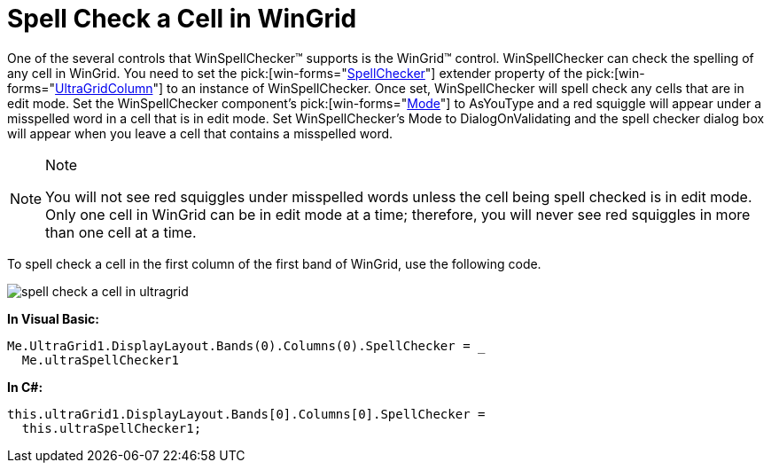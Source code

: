 ﻿////

|metadata|
{
    "name": "winspellchecker-spell-check-a-cell-in-wingrid",
    "controlName": ["WinSpellChecker"],
    "tags": ["Grids","How Do I","Validation"],
    "guid": "{9D67854B-7837-450F-A33B-8B327BBE9A0F}",  
    "buildFlags": [],
    "createdOn": "0001-01-01T00:00:00Z"
}
|metadata|
////

= Spell Check a Cell in WinGrid

One of the several controls that WinSpellChecker™ supports is the WinGrid™ control. WinSpellChecker can check the spelling of any cell in WinGrid. You need to set the  pick:[win-forms="link:{ApiPlatform}win.ultrawingrid{ApiVersion}~infragistics.win.ultrawingrid.ultragridcolumn~spellchecker.html[SpellChecker]"]  extender property of the  pick:[win-forms="link:{ApiPlatform}win.ultrawingrid{ApiVersion}~infragistics.win.ultrawingrid.ultragridcolumn.html[UltraGridColumn]"]  to an instance of WinSpellChecker. Once set, WinSpellChecker will spell check any cells that are in edit mode. Set the WinSpellChecker component's  pick:[win-forms="link:{ApiPlatform}win.ultrawinspellchecker{ApiVersion}~infragistics.win.ultrawinspellchecker.ultraspellchecker~mode.html[Mode]"]  to AsYouType and a red squiggle will appear under a misspelled word in a cell that is in edit mode. Set WinSpellChecker's Mode to DialogOnValidating and the spell checker dialog box will appear when you leave a cell that contains a misspelled word.

.Note
[NOTE]
====
You will not see red squiggles under misspelled words unless the cell being spell checked is in edit mode. Only one cell in WinGrid can be in edit mode at a time; therefore, you will never see red squiggles in more than one cell at a time.
====

To spell check a cell in the first column of the first band of WinGrid, use the following code.

image::images/WinSpellChecker_Spell_Check_a_Cell_in_WinGrid_01.png[spell check a cell in ultragrid]

*In Visual Basic:*

----
Me.UltraGrid1.DisplayLayout.Bands(0).Columns(0).SpellChecker = _
  Me.ultraSpellChecker1
----

*In C#:*

----
this.ultraGrid1.DisplayLayout.Bands[0].Columns[0].SpellChecker = 
  this.ultraSpellChecker1;
----